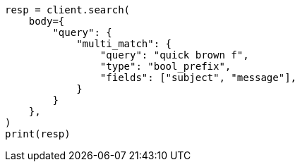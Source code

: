 // query-dsl/multi-match-query.asciidoc:524

[source, python]
----
resp = client.search(
    body={
        "query": {
            "multi_match": {
                "query": "quick brown f",
                "type": "bool_prefix",
                "fields": ["subject", "message"],
            }
        }
    },
)
print(resp)
----
